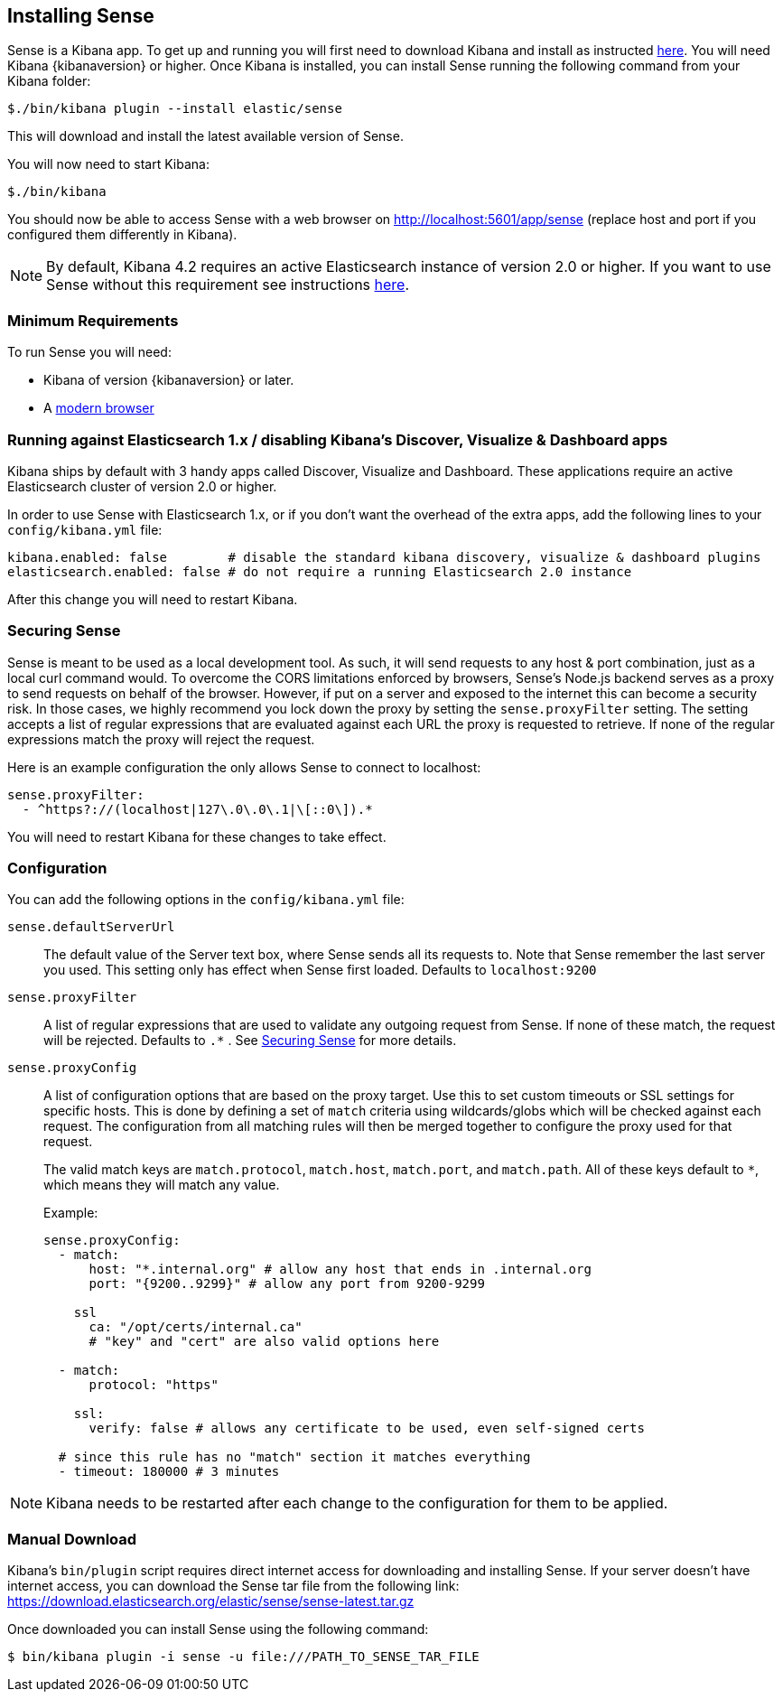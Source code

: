 [[installing]]
== Installing Sense

Sense is a Kibana app. To get up and running you will first need to download Kibana and install as instructed https://www.elastic.co/downloads/kibana[here].
You will need Kibana {kibanaversion} or higher.
Once Kibana is installed, you can install Sense running the following command from your Kibana folder:

[source,bash]
-----------
$./bin/kibana plugin --install elastic/sense
-----------

This will download and install the latest available version of Sense.

You will now need to start Kibana:

[source,bash]
-----------
$./bin/kibana
-----------

You should now be able to access Sense with a web browser on http://localhost:5601/app/sense (replace host and port
if you configured them differently in Kibana).

[NOTE]
By default, Kibana 4.2 requires an active Elasticsearch instance of version 2.0 or higher.
If you want to use Sense without this requirement
see instructions <<disable_discover,here>>.

[[min_req]]
=== Minimum Requirements

To run Sense you will need:

 - Kibana of version {kibanaversion} or later.
 - A https://www.elastic.co/support/matrix#matrix_browsers[modern browser]


[[disable_discover]]
=== Running against Elasticsearch 1.x / disabling Kibana's Discover, Visualize & Dashboard apps

Kibana ships by default with 3 handy apps called Discover, Visualize and Dashboard. These applications
require an active Elasticsearch cluster of version 2.0 or higher.

In order to use Sense with Elasticsearch 1.x, or if you don't want the overhead of the extra
apps, add the following lines to your `config/kibana.yml` file:

[source,yaml]
------------
kibana.enabled: false        # disable the standard kibana discovery, visualize & dashboard plugins
elasticsearch.enabled: false # do not require a running Elasticsearch 2.0 instance
------------

After this change you will need to restart Kibana.

[[securing_sense]]
=== Securing Sense

Sense is meant to be used as a local development tool. As such, it will send requests to any host & port combination,
just as a local curl command would. To overcome the CORS limitations enforced by browsers, Sense's Node.js backend
serves as a proxy to send requests on behalf of the browser. However, if put on a server and exposed to the internet
this can become a security risk. In those cases, we highly recommend you lock down the proxy by setting the
`sense.proxyFilter` setting. The setting accepts a list of regular expressions that are evaluated against each URL
 the proxy is requested to retrieve. If none of the regular expressions match the proxy will reject the request.

Here is an example configuration the only allows Sense to connect to localhost:

[source,yaml]
--------
sense.proxyFilter:
  - ^https?://(localhost|127\.0\.0\.1|\[::0\]).*
--------

You will need to restart Kibana for these changes to take effect.

[[configuration]]
=== Configuration

You can add the following options in the `config/kibana.yml` file:

`sense.defaultServerUrl`::
  The default value of the Server text box, where Sense sends all its requests to.
  Note that Sense remember the last server you used. This setting only has effect when Sense first loaded.
  Defaults to `localhost:9200`

`sense.proxyFilter`:: A list of regular expressions that are used to validate any outgoing request from Sense. If none
 of these match, the request will be rejected. Defaults to `.*` . See <<securing_sense>> for more details.

`sense.proxyConfig`:: A list of configuration options that are based on the proxy target. Use this to set custom timeouts or SSL settings for specific hosts. This is done by defining a set of `match` criteria using wildcards/globs which will be checked against each request. The configuration from all matching rules will then be merged together to configure the proxy used for that request.
+
The valid match keys are `match.protocol`, `match.host`, `match.port`, and `match.path`. All of these keys default to `*`, which means they will match any value.
+
Example:
+
[source,yaml]
--------
sense.proxyConfig:
  - match:
      host: "*.internal.org" # allow any host that ends in .internal.org
      port: "{9200..9299}" # allow any port from 9200-9299

    ssl
      ca: "/opt/certs/internal.ca"
      # "key" and "cert" are also valid options here

  - match:
      protocol: "https"

    ssl:
      verify: false # allows any certificate to be used, even self-signed certs

  # since this rule has no "match" section it matches everything
  - timeout: 180000 # 3 minutes
--------

[NOTE]

Kibana needs to be restarted after each change to the configuration for them to be applied.

[[manual_download]]
=== Manual Download

Kibana’s `bin/plugin` script requires direct internet access for downloading and installing Sense.
If your server doesn’t have internet access, you can download the Sense tar file from the following link:
https://download.elasticsearch.org/elastic/sense/sense-latest.tar.gz

Once downloaded you can install Sense using the following command:

[source,bash]
-------------
$ bin/kibana plugin -i sense -u file:///PATH_TO_SENSE_TAR_FILE
-------------
